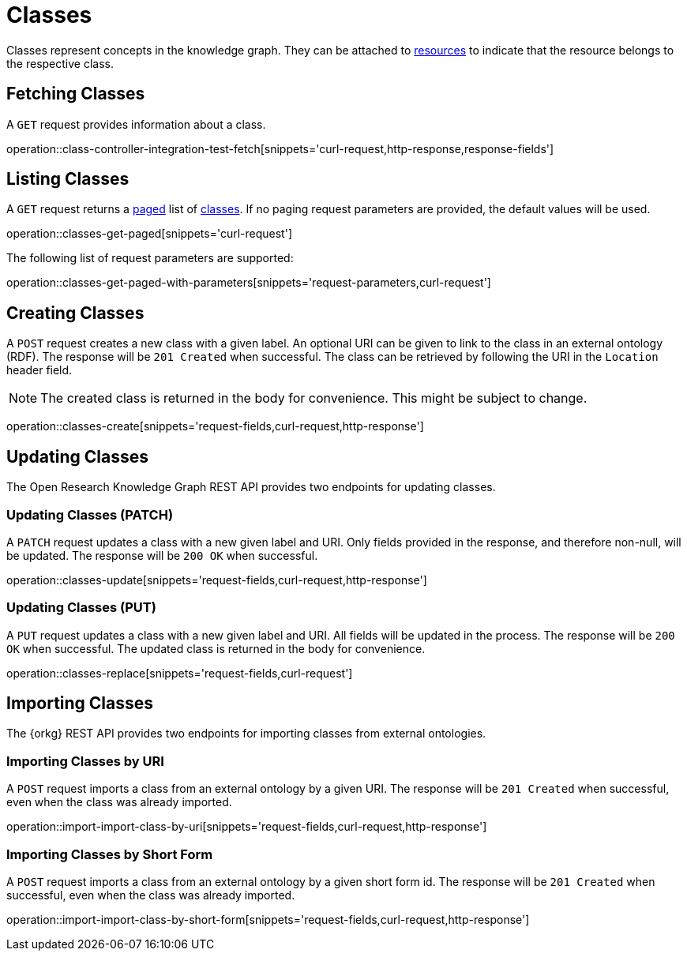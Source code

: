 = Classes

Classes represent concepts in the knowledge graph.
They can be attached to <<Resources,resources>> to indicate that the resource belongs to the respective class.

[[classes-fetch]]
== Fetching Classes

A `GET` request provides information about a class.

operation::class-controller-integration-test-fetch[snippets='curl-request,http-response,response-fields']

[[classes-list]]
== Listing Classes

A `GET` request returns a <<sorting-and-pagination,paged>> list of <<classes-fetch,classes>>.
If no paging request parameters are provided, the default values will be used.

operation::classes-get-paged[snippets='curl-request']

The following list of request parameters are supported:

operation::classes-get-paged-with-parameters[snippets='request-parameters,curl-request']

[[classes-create]]
== Creating Classes

A `POST` request creates a new class with a given label.
An optional URI can be given to link to the class in an external ontology (RDF).
The response will be `201 Created` when successful.
The class can be retrieved by following the URI in the `Location` header field.

NOTE: The created class is returned in the body for convenience. This might be subject to change.

operation::classes-create[snippets='request-fields,curl-request,http-response']

[[classes-edit]]
== Updating Classes

The Open Research Knowledge Graph REST API provides two endpoints for updating classes.

[[classes-update]]
=== Updating Classes (PATCH)

A `PATCH` request updates a class with a new given label and URI.
Only fields provided in the response, and therefore non-null, will be updated.
The response will be `200 OK` when successful.

operation::classes-update[snippets='request-fields,curl-request,http-response']

[[classes-replace]]
=== Updating Classes (PUT)

A `PUT` request updates a class with a new given label and URI.
All fields will be updated in the process.
The response will be `200 OK` when successful.
The updated class is returned in the body for convenience.

operation::classes-replace[snippets='request-fields,curl-request']

[[classes-import]]
== Importing Classes

The {orkg} REST API provides two endpoints for importing classes from external ontologies.

[[classes-import-by-uri]]
=== Importing Classes by URI

A `POST` request imports a class from an external ontology by a given URI.
The response will be `201 Created` when successful, even when the class was already imported.

operation::import-import-class-by-uri[snippets='request-fields,curl-request,http-response']

[[classes-import-by-short-form]]
=== Importing Classes by Short Form

A `POST` request imports a class from an external ontology by a given short form id.
The response will be `201 Created` when successful, even when the class was already imported.

operation::import-import-class-by-short-form[snippets='request-fields,curl-request,http-response']
